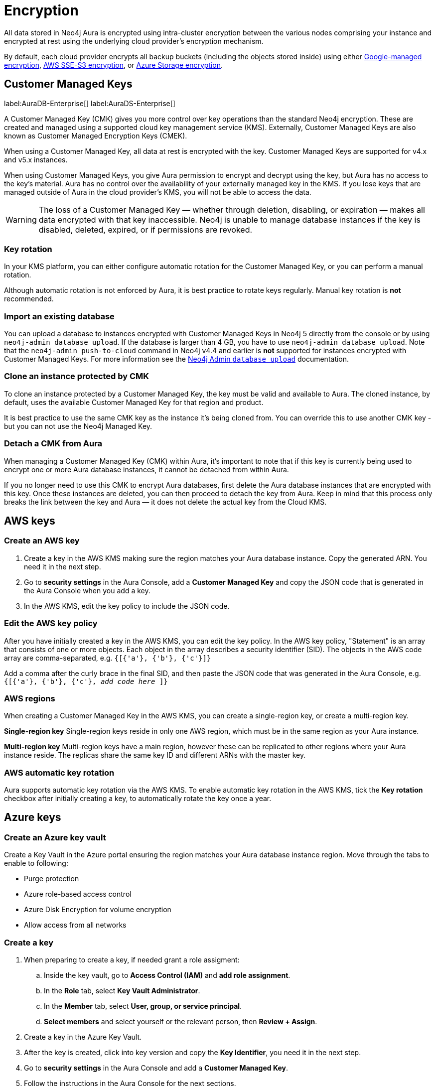 [[aura-reference-security]]
= Encryption
:description: Aura is encrypted using intra-cluster encryption, and is CMK compatible.

All data stored in Neo4j Aura is encrypted using intra-cluster encryption between the various nodes comprising your instance and encrypted at rest using the underlying cloud provider's encryption mechanism.

By default, each cloud provider encrypts all backup buckets (including the objects stored inside) using either link:https://cloud.google.com/storage/docs/encryption/default-keys[Google-managed encryption], link:https://docs.aws.amazon.com/AmazonS3/latest/userguide/UsingServerSideEncryption.html[AWS SSE-S3 encryption], or link:https://learn.microsoft.com/en-us/azure/storage/common/storage-service-encryption[Azure Storage encryption].

== Customer Managed Keys

label:AuraDB-Enterprise[]
label:AuraDS-Enterprise[]

A Customer Managed Key (CMK) gives you more control over key operations than the standard Neo4j encryption.
These are created and managed using a supported cloud key management service (KMS). 
Externally, Customer Managed Keys are also known as Customer Managed Encryption Keys (CMEK).

When using a Customer Managed Key, all data at rest is encrypted with the key.
Customer Managed Keys are supported for v4.x and v5.x instances.

When using Customer Managed Keys, you give Aura permission to encrypt and decrypt using the key, but Aura has no access to the key’s material.
Aura has no control over the availability of your externally managed key in the KMS.
If you lose keys that are managed outside of Aura in the cloud provider's KMS, you will not be able to access the data.

[WARNING]
====
The loss of a Customer Managed Key — whether through deletion, disabling, or expiration — makes all data encrypted with that key inaccessible. 
Neo4j is unable to manage database instances if the key is disabled, deleted, expired, or if permissions are revoked.
====

=== Key rotation

In your KMS platform, you can either configure automatic rotation for the Customer Managed Key, or you can perform a manual rotation.

Although automatic rotation is not enforced by Aura, it is best practice to rotate keys regularly.
Manual key rotation is **not** recommended.

=== Import an existing database

You can upload a database to instances encrypted with Customer Managed Keys in Neo4j 5 directly from the console or by using `neo4j-admin database upload`.
If the database is larger than 4 GB, you have to use `neo4j-admin database upload`. 
Note that the `neo4j-admin push-to-cloud` command in Neo4j v4.4 and earlier is **not** supported for instances encrypted with Customer Managed Keys.
For more information see the xref:auradb/importing/import-database.adoc#_neo4j_admin_database_upload[Neo4j Admin `database upload`] documentation.

=== Clone an instance protected by CMK

To clone an instance protected by a Customer Managed Key, the key must be valid and available to Aura.
The cloned instance, by default, uses the available Customer Managed Key for that region and product.

It is best practice to use the same CMK key as the instance it’s being cloned from. 
You can override this to use another CMK key - but you can not use the Neo4j Managed Key.

=== Detach a CMK from Aura

When managing a Customer Managed Key (CMK) within Aura, it's important to note that if this key is currently being used to encrypt one or more Aura database instances, it cannot be detached from within Aura.

If you no longer need to use this CMK to encrypt Aura databases, first delete the Aura database instances that are encrypted with this key. Once these instances are deleted, you can then proceed to detach the key from Aura. Keep in mind that this process only breaks the link between the key and Aura — it does not delete the actual key from the Cloud KMS.

== AWS keys

=== Create an AWS key

. Create a key in the AWS KMS making sure the region matches your Aura database instance.
Copy the generated ARN.
You need it in the next step.
. Go to *security settings* in the Aura Console, add a *Customer Managed Key* and copy the JSON code that is generated in the Aura Console when you add a key.
. In the AWS KMS, edit the key policy to include the JSON code.

=== Edit the AWS key policy

After you have initially created a key in the AWS KMS, you can edit the key policy.
In the AWS key policy, "Statement" is an array that consists of one or more objects.
Each object in the array describes a security identifier (SID).
The objects in the AWS code array are comma-separated, e.g. `{[{'a'}, {'b'}, {'c'}]}`

Add a comma after the curly brace in the final SID, and then paste the JSON code that was generated in the Aura Console, e.g. `{[{'a'}, {'b'}, {'c'}, _add code here_ ]}`

=== AWS regions

When creating a Customer Managed Key in the AWS KMS, you can create a single-region key, or create a multi-region key.

*Single-region key*
Single-region keys reside in only one AWS region, which must be in the same region as your Aura instance.

*Multi-region key*
Multi-region keys have a main region, however these can be replicated to other regions where your Aura instance reside. The replicas share the same key ID and different ARNs with the master key.

=== AWS automatic key rotation

Aura supports automatic key rotation via the AWS KMS.
To enable automatic key rotation in the AWS KMS, tick the *Key rotation* checkbox after initially creating a key, to automatically rotate the key once a year.

== Azure keys

=== Create an Azure key vault

Create a Key Vault in the Azure portal ensuring the region matches your Aura database instance region. 
Move through the tabs to enable to following:

* Purge protection
* Azure role-based access control
* Azure Disk Encryption for volume encryption
* Allow access from all networks

=== Create a key

. When preparing to create a key, if needed grant a role assigment:
.. Inside the key vault, go to *Access Control (IAM)* and *add role assignment*.
.. In the *Role* tab, select *Key Vault Administrator*.
.. In the *Member* tab, select *User, group, or service principal*.
.. *Select members* and select yourself or the relevant person, then *Review + Assign*.

. Create a key in the Azure Key Vault. 
. After the key is created, click into key version and copy the *Key Identifier*, you need it in the next step.
. Go to *security settings* in the Aura Console and add a *Customer Managed Key*.
. Follow the instructions in the Aura Console for the next sections.

=== Create a service principal

In the Azure Entra ID tenant where your key is located, create a service principal linked to the Neo4j CMK Application with the *Neo4j CMK Application ID* displayed in the Aura Console.

One way to do this is by clicking the terminal icon at the top of the Azure portal, to open the Azure Cloud Shell.

Using Azure CLI, the command is: 

[source,bash]
----
az ad sp create --id Neo4jCMKApplicationID
----
For more information about the Azure CLI, see link:https://learn.microsoft.com/en-us/cli/azure/ad/sp?view=azure-cli-latest#az-ad-sp-create[az ad sp documentation].

=== Grant key permissions

. To add role assignment to the Azure key, inside the key, go to *Access control (IAM)* and add *role assignment*.
. In the *Role* tab, select *Key Vault Crypto Officer*.
. In the *Member* tab, select *User, group, or service principal*.
. *Select members* and paste the *Neo4j CMK Application name* that is displayed in the Aura Console. 
. The *Neo4j CMK Application* should appear, select this application then *Review + Assign*.

== GCP keys

=== Create a key ring

. Go to *Key Management* in the Google Cloud console.
. Create a *key ring*.
. The key ring *Location type* should be set to *Region.*
. Make sure the region matches your Aura database instance region. 
. Select *Create* and you are automatically taken to the key creation page. 

=== Create a key

. Create a key in the Google Console. 
You can use default settings for the options, but setting a key rotation period is recommended. 
. Select *Create* and you are brought to the key ring, with your key listed. 
. Click *More* (three dots) and *Copy resource name*, you need it in the next step. 
For more information, see link:https://cloud.google.com/kms/docs/getting-resource-ids[Google Cloud docs]
. Go to *security settings* in the Aura Console and add a *Customer Managed Key*. 
Paste the *resource name* into the *Encryption Key Resource Name* field.
. After you select *Add Key* in the Aura Console, three *service accounts* are displayed in the Aura Console. 
You will need these in the next steps.

=== Grant key permissions

. Go to the Google Cloud console, click into the key and go to *Permissions* then *Grant Access*. 
. In *Add principals* paste the three service accounts from the Aura Console.
. In *Assign roles* assign both *Cloud KMS CryptoKey Encrypter/Decrypter* and *Cloud KMS Viewer* roles to all three service accounts.






